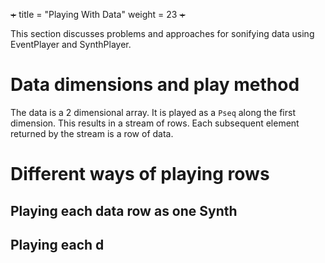+++
title = "Playing With Data"
weight = 23
+++

This section discusses problems and approaches for sonifying data using EventPlayer and SynthPlayer. 

* Data dimensions and play method

The data is a 2 dimensional array.  It is played as a =Pseq= along the first dimension.  This results in a stream of rows.  Each subsequent element returned by the stream is a row of data.

* Different ways of playing rows
** Playing each data row as one Synth

** Playing each d
